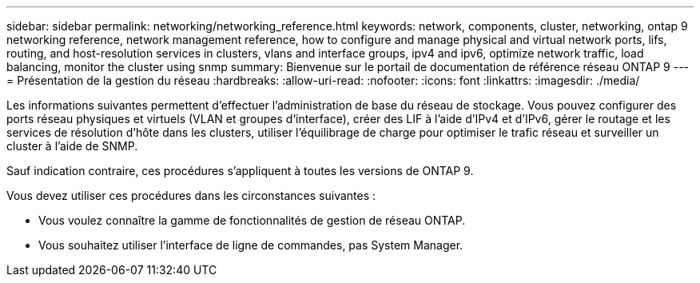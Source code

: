 ---
sidebar: sidebar 
permalink: networking/networking_reference.html 
keywords: network, components, cluster, networking, ontap 9 networking reference, network management reference, how to configure and manage physical and virtual network ports, lifs, routing, and host-resolution services in clusters, vlans and interface groups, ipv4 and ipv6, optimize network traffic, load balancing, monitor the cluster using snmp 
summary: Bienvenue sur le portail de documentation de référence réseau ONTAP 9 
---
= Présentation de la gestion du réseau
:hardbreaks:
:allow-uri-read: 
:nofooter: 
:icons: font
:linkattrs: 
:imagesdir: ./media/


[role="lead"]
Les informations suivantes permettent d'effectuer l'administration de base du réseau de stockage. Vous pouvez configurer des ports réseau physiques et virtuels (VLAN et groupes d'interface), créer des LIF à l'aide d'IPv4 et d'IPv6, gérer le routage et les services de résolution d'hôte dans les clusters, utiliser l'équilibrage de charge pour optimiser le trafic réseau et surveiller un cluster à l'aide de SNMP.

Sauf indication contraire, ces procédures s'appliquent à toutes les versions de ONTAP 9.

Vous devez utiliser ces procédures dans les circonstances suivantes :

* Vous voulez connaître la gamme de fonctionnalités de gestion de réseau ONTAP.
* Vous souhaitez utiliser l'interface de ligne de commandes, pas System Manager.

